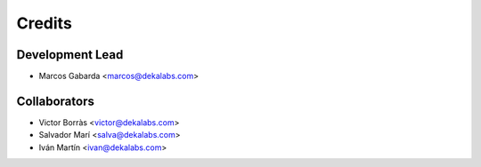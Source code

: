 =======
Credits
=======

Development Lead
----------------

* Marcos Gabarda <marcos@dekalabs.com>

Collaborators
-------------

* Victor Borràs <victor@dekalabs.com>
* Salvador Marí <salva@dekalabs.com>
* Iván Martín <ivan@dekalabs.com>